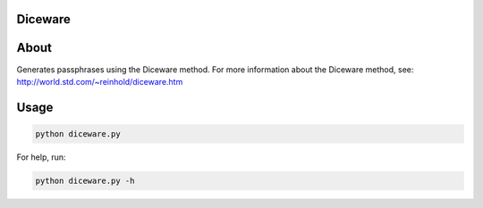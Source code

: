 ========
Diceware
========

=====
About
=====
Generates passphrases using the Diceware method.
For more information about the Diceware method, see: http://world.std.com/~reinhold/diceware.htm

=====
Usage
=====
.. code:: bash

    python diceware.py

For help, run:

.. code:: bash

    python diceware.py -h

